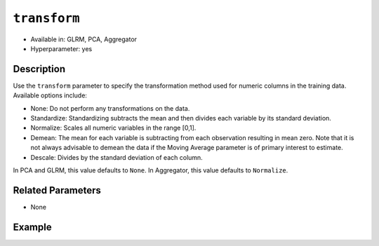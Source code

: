 ``transform``
-------------

- Available in: GLRM, PCA, Aggregator
- Hyperparameter: yes

Description
~~~~~~~~~~~

Use the ``transform`` parameter to specify the transformation method used for numeric columns in the training data. Available options include:

- None: Do not perform any transformations on the data. 
- Standardize: Standardizing subtracts the mean and then divides each variable by its standard deviation.
- Normalize: Scales all numeric variables in the range [0,1]. 
- Demean: The mean for each variable is subtracting from each observation resulting in mean zero.  Note that it is not always advisable to demean the data if the Moving Average parameter is of primary interest to estimate.
- Descale: Divides by the standard deviation of each column.

In PCA and GLRM, this value defaults to ``None``.
In Aggregator, this value defaults to ``Normalize``.

Related Parameters
~~~~~~~~~~~~~~~~~~

- None

Example
~~~~~~~

.. tabs::
   .. code-tab:: r R

        library(h2o)
        h2o.init()

        # Load the Birds dataset
        birds.hex <- h2o.importFile("https://s3.amazonaws.com/h2o-public-test-data/smalldata/pca_test/birds.csv")

        # Train using Standardized transform
        birds.pca <- h2o.prcomp(training_frame = birds.hex, transform = "STANDARDIZE",
                                k = 3, pca_method="Power", use_all_factor_levels=TRUE, 
                                impute_missing=TRUE)

        # View the importance of components
        birds.pca@model$importance
        Importance of components: 
                                    pc1      pc2      pc3
        Standard deviation     1.496991 1.351000 1.014182
        Proportion of Variance 0.289987 0.236184 0.133098
        Cumulative Proportion  0.289987 0.526171 0.659269

        # View the eigenvectors
        birds.pca@model$eigenvectors
        Rotation: 
                          pc1      pc2       pc3
        patch.Ref1a  0.007207 0.007449  0.001161
        patch.Ref1b -0.003090 0.011257 -0.001066
        patch.Ref1c  0.002962 0.008850 -0.000264
        patch.Ref1d -0.001295 0.011003  0.000501
        patch.Ref1e  0.006559 0.006904 -0.001206

        ---
                        pc1       pc2       pc3
        S          0.463591 -0.053410  0.184799
        year      -0.055934  0.009691 -0.968635
        area       0.533375 -0.289381 -0.130338
        log.area.  0.583966 -0.262287 -0.089582
        ENN       -0.270615 -0.573900  0.038835
        log.ENN.  -0.231368 -0.640231  0.026325

        # Train again using Normalize transform
        birds2.pca <- h2o.prcomp(training_frame = birds.hex, transform = "NORMALIZE",
                                 k = 3, pca_method="Power", use_all_factor_levels=TRUE, 
                                 impute_missing=TRUE)

        # View the importance of components
        birds2.pca@model$importance
        Importance of components: 
                                    pc1      pc2      pc3
        Standard deviation     0.632015 0.531616 0.517096
        Proportion of Variance 0.166444 0.117764 0.111418
        Cumulative Proportion  0.166444 0.284208 0.395626

        # View the eigenvectors
        birds2.pca@model$eigenvectors
        Rotation: 
                        pc1       pc2       pc3
        patch.Ref1a 0.026631 -0.006839 0.008674
        patch.Ref1b 0.025825 -0.010199 0.004386
        patch.Ref1c 0.026240 -0.008322 0.006759
        patch.Ref1d 0.026106 -0.009375 0.005472
        patch.Ref1e 0.026313 -0.007510 0.007769

        ---
                        pc1       pc2       pc3
        S          0.055295  0.113531  0.141168
        year      -0.003343 -0.013812 -0.019785
        area      -0.011008  0.064146  0.087213
        log.area.  0.007378  0.080143  0.086986
        ENN       -0.151652 -0.026572 -0.013064
        log.ENN.  -0.463210 -0.046953  0.086169

   .. code-tab:: python

        import(h2o)
        h2o.init()
        from h2o.estimators.pca import H2OPrincipalComponentAnalysisEstimator

        # Load the Birds dataset
        birds = h2o.import_file("https://s3.amazonaws.com/h2o-public-test-data/smalldata/pca_test/birds.csv")

        # Train with the Power pca_method
        birds.pca = H2OPrincipalComponentAnalysisEstimator(k = 3, transform = "STANDARDIZE", pca_method="Power", 
                           use_all_factor_levels=True, impute_missing=True)
        birds.pca.train(x=list(range(4)), training_frame=birds)

        # View the importance of components
        birds.pca.varimp(use_pandas=False)
        [(u'Standard deviation', 1.0505993078459912, 0.8950182545325247, 0.5587566783073901), 
        (u'Proportion of Variance', 0.28699613488673914, 0.20828865401845226, 0.08117966990084355), 
        (u'Cumulative Proportion', 0.28699613488673914, 0.4952847889051914, 0.5764644588060349)]

        # View the eigenvectors
        birds.pca.rotation()
        Rotation: 
                           pc1                 pc2                pc3
        -----------------  ------------------  -----------------  ----------------
        patch.Ref1a        0.00732398141913    -0.0141576160836   0.0294419461081
        patch.Ref1b        -0.00482860843905   0.00867426840498   0.0330778190153
        patch.Ref1c        0.00124768649004    -0.00274167383932  0.0312598825617
        patch.Ref1d        -0.000370181920761  0.000297923901103  0.0317439245635
        patch.Ref1e        0.00223394447742    -0.00459462277502  0.0309648089406
        ---                ---                 ---                ---
        landscape.Bauxite  -0.0638494513759    0.136728811833     0.118858152002
        landscape.Forest   0.0378085502606     -0.0833578672691   0.969316569884
        landscape.Urban    -0.0545759062856    0.111309410422     0.0354475756223
        S                  0.564501605704      -0.767095710638    -0.0466832766991
        year               -0.814596906726     -0.577331674836    -0.0101626722479

        # See the whole table with table.as_data_frame()

        # Train again using Normalize transform
        birds2 = h2o.import_file("https://s3.amazonaws.com/h2o-public-test-data/smalldata/pca_test/birds.csv")
        birds2.pca = H2OPrincipalComponentAnalysisEstimator(k = 3, transform = "NORMALIZE", pca_method="Power", 
                            use_all_factor_levels=True, impute_missing=True)
        birds2.pca.train(x=list(range(4)), training_frame=birds2)

        # View the importance of components
        birds2.pca.varimp(use_pandas=False)
        [(u'Standard deviation', 0.5615959368803389, 0.527199563812311, 0.5094397597133178), 
        (u'Proportion of Variance', 0.14220176282406302, 0.12531618081504411, 0.11701532412044723), 
        (u'Cumulative Proportion', 0.14220176282406302, 0.26751794363910714, 0.3845332677595544)]

        # View the eigenvectors
        birds2.pca.rotation()
        Rotation: 
                           pc1                pc2                pc3
        -----------------  -----------------  -----------------  -----------------
        patch.Ref1a        0.0321402336467    -5.67047495074e-05  0.000466136314122 
        patch.Ref1b        0.0312293374798    -0.00233972080607   -0.00219708018283
        patch.Ref1c        0.0316847855632    -0.00119821277779   -0.000865471934357
        patch.Ref1d        0.0315635183971    -0.00150214960133   -0.00122002465866
        patch.Ref1e        0.0317587104328    -0.00101293187492   -0.000649335409312
        ---                ---                ---                 ---
        landscape.Bauxite  -0.0276965008223   -0.962683908867     0.166590998707
        landscape.Forest   0.982163161865     -0.0373079859488    -0.0270202298116
        landscape.Urban    -0.00873355942469  -0.0280626855484    -0.0394249459161
        S                  0.0515403663478    0.113344870593      0.123141154399
        year               -0.00488342003667  -0.0143717060558    -0.0187277019153

        # See the whole table with table.as_data_frame()

